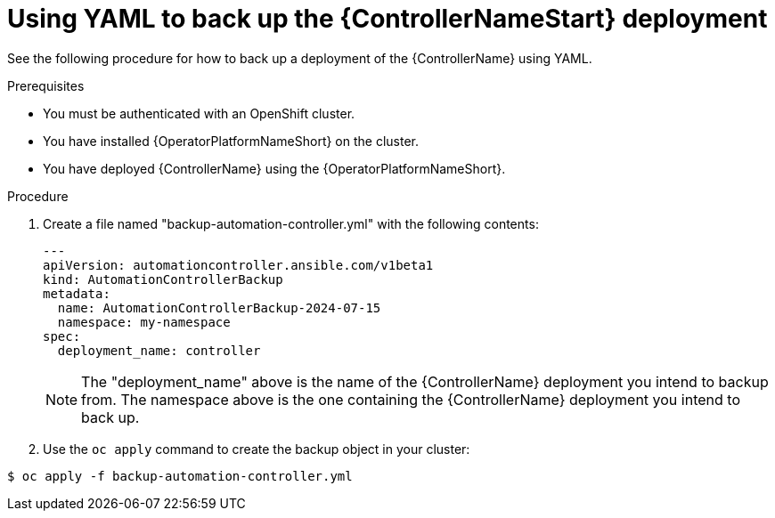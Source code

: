 [id="aap-controller-yaml-backup"]

= Using YAML to back up the {ControllerNameStart} deployment

See the following procedure for how to back up a deployment of the {ControllerName} using YAML. 

.Prerequisites

* You must be authenticated with an OpenShift cluster.
* You have installed {OperatorPlatformNameShort} on the cluster.
* You have deployed {ControllerName} using the {OperatorPlatformNameShort}.

.Procedure

. Create a file named "backup-automation-controller.yml" with the following contents:
+
----
---
apiVersion: automationcontroller.ansible.com/v1beta1
kind: AutomationControllerBackup
metadata:
  name: AutomationControllerBackup-2024-07-15
  namespace: my-namespace
spec:
  deployment_name: controller
----
+

[NOTE]
====
The "deployment_name" above is the name of the {ControllerName} deployment you intend to backup from. 
The namespace above is the one containing the {ControllerName} deployment you intend to back up.
====

. Use the `oc apply` command to create the backup object in your cluster:

`$ oc apply -f backup-automation-controller.yml`
